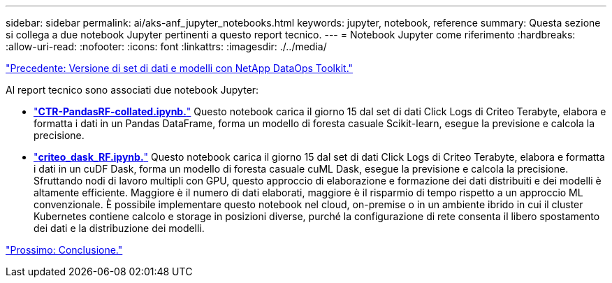 ---
sidebar: sidebar 
permalink: ai/aks-anf_jupyter_notebooks.html 
keywords: jupyter, notebook, reference 
summary: Questa sezione si collega a due notebook Jupyter pertinenti a questo report tecnico. 
---
= Notebook Jupyter come riferimento
:hardbreaks:
:allow-uri-read: 
:nofooter: 
:icons: font
:linkattrs: 
:imagesdir: ./../media/


link:aks-anf_dataset_and_model_versioning_using_netapp_dataops_toolkit.html["Precedente: Versione di set di dati e modelli con NetApp DataOps Toolkit."]

[role="lead"]
Al report tecnico sono associati due notebook Jupyter:

* link:https://nbviewer.jupyter.org/github/NetAppDocs/netapp-solutions/blob/main/media/CTR-PandasRF-collated.ipynb["*CTR-PandasRF-collated.ipynb.*"] Questo notebook carica il giorno 15 dal set di dati Click Logs di Criteo Terabyte, elabora e formatta i dati in un Pandas DataFrame, forma un modello di foresta casuale Scikit-learn, esegue la previsione e calcola la precisione.
* link:https://nbviewer.jupyter.org/github/NetAppDocs/netapp-solutions/blob/main/media/criteo_dask_RF.ipynb["*criteo_dask_RF.ipynb.*"] Questo notebook carica il giorno 15 dal set di dati Click Logs di Criteo Terabyte, elabora e formatta i dati in un cuDF Dask, forma un modello di foresta casuale cuML Dask, esegue la previsione e calcola la precisione. Sfruttando nodi di lavoro multipli con GPU, questo approccio di elaborazione e formazione dei dati distribuiti e dei modelli è altamente efficiente. Maggiore è il numero di dati elaborati, maggiore è il risparmio di tempo rispetto a un approccio ML convenzionale. È possibile implementare questo notebook nel cloud, on-premise o in un ambiente ibrido in cui il cluster Kubernetes contiene calcolo e storage in posizioni diverse, purché la configurazione di rete consenta il libero spostamento dei dati e la distribuzione dei modelli.


link:aks-anf_conclusion.html["Prossimo: Conclusione."]
